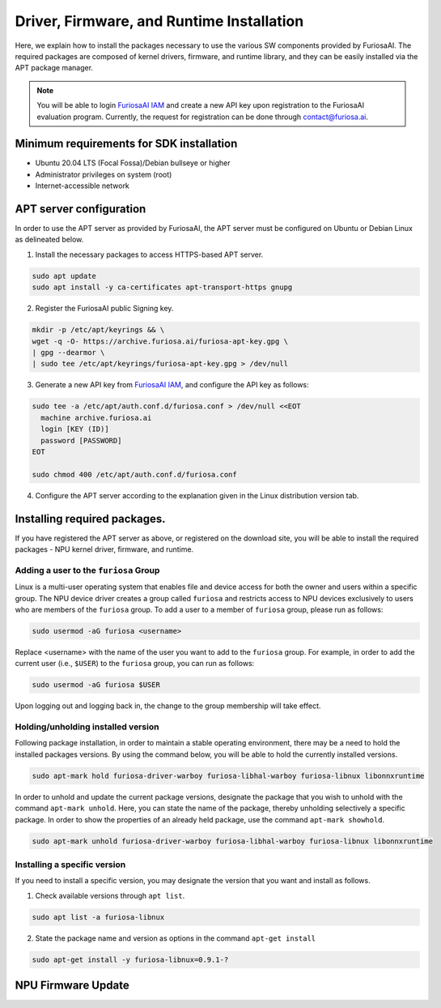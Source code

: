 .. _RequiredPackages:

************************************************************
Driver, Firmware, and Runtime Installation
************************************************************

Here, we explain how to install the packages necessary to use
the various SW components provided by FuriosaAI.
The required packages are composed of kernel drivers, firmware, and runtime library,
and they can be easily installed via the APT package manager.

.. note::

  You will be able to login `FuriosaAI IAM <https://iam.furiosa.ai>`_ and create a new API key
  upon registration to the FuriosaAI evaluation program.
  Currently, the request for registration can be done through contact@furiosa.ai.

.. _MinimumRequirements:

Minimum requirements for SDK installation
=====================================================================
* Ubuntu 20.04 LTS (Focal Fossa)/Debian bullseye
  or higher
* Administrator privileges on system (root)
* Internet-accessible network


.. _SetupAptRepository:

APT server configuration
=====================================================================

In order to use the APT server as provided by FuriosaAI, the APT server must be configured
on Ubuntu or Debian Linux as delineated below.


1. Install the necessary packages to access HTTPS-based APT server.

.. code-block:: sh

  sudo apt update
  sudo apt install -y ca-certificates apt-transport-https gnupg

2. Register the FuriosaAI public Signing key.

.. code-block:: sh

  mkdir -p /etc/apt/keyrings && \
  wget -q -O- https://archive.furiosa.ai/furiosa-apt-key.gpg \
  | gpg --dearmor \
  | sudo tee /etc/apt/keyrings/furiosa-apt-key.gpg > /dev/null

3. Generate a new API key from `FuriosaAI IAM <https://iam.furiosa.ai>`_, and configure the API key as follows:


.. code-block:: sh

  sudo tee -a /etc/apt/auth.conf.d/furiosa.conf > /dev/null <<EOT
    machine archive.furiosa.ai
    login [KEY (ID)]
    password [PASSWORD]
  EOT

  sudo chmod 400 /etc/apt/auth.conf.d/furiosa.conf


4. Configure the APT server according to the explanation given in the Linux distribution version tab.


.. tabs::

  .. tab:: Ubuntu 20.04 (Debian Bullseye)

      Register the APT server through the command below.

      .. code-block:: sh

        sudo tee -a /etc/apt/sources.list.d/furiosa.list <<EOT
        deb [arch=amd64 signed-by=/etc/apt/keyrings/furiosa-apt-key.gpg] https://archive.furiosa.ai/ubuntu focal restricted
        EOT

  .. tab:: Ubuntu 22.04 (Debian Bookworm)

      Register the APT server through the command below.

      .. code-block:: sh

        sudo tee -a /etc/apt/sources.list.d/furiosa.list <<EOT
        deb [arch=amd64 signed-by=/etc/apt/keyrings/furiosa-apt-key.gpg] https://archive.furiosa.ai/ubuntu jammy restricted
        EOT



.. _InstallLinuxPackages:

Installing required packages.
=====================================================================

If you have registered the APT server as above, or registered on the download site,
you will be able to install the required packages - NPU kernel driver, firmware, and runtime.

.. tabs::

  .. tab:: Installation using APT server

    .. code-block:: sh

      sudo apt-get update && sudo apt-get install -y furiosa-driver-warboy furiosa-libnux

  .. .. tab:: Installation using download center

  ..   Select the latest version of the packages below, download them,
  ..   and install them in order as written in the command.
  ..   Update the ``x.y.z-?`` version portions in accordance with the downloaded files.


  ..   * NPU Driver (furiosa-driver-warboy)
  ..   * Firmware (furiosa-libhal)
  ..   * Runtime library  (furiosa-libnux)
  ..   * Onnxruntime  (libonnxruntime)

  ..   .. code-block:: sh

  ..     sudo apt-get install -y ./furiosa-driver-warboy-x.y.z-?.deb
  ..     sudo apt-get install -y ./furiosa-libhal-warboy-x.y.z-?.deb
  ..     sudo apt-get install -y ./libonnxruntime-x.y.z-?.deb
  ..     sudo apt-get install -y ./furiosa-libnux-x.y.z-?.deb


.. _AddUserToFuriosaGroup:

Adding a user to the ``furiosa`` Group
-----------------------------------------

Linux is a multi-user operating system that enables file and device access for both the owner and users within a specific group.
The NPU device driver creates a group called ``furiosa`` and restricts access to NPU devices exclusively to users who are members of the ``furiosa`` group.
To add a user to a member of ``furiosa`` group, please run as follows:

.. code-block:: sh

  sudo usermod -aG furiosa <username>


Replace <username> with the name of the user you want to add to the ``furiosa`` group.
For example, in order to add the current user (i.e., ``$USER``) to the ``furiosa`` group, you can run as follows:

.. code-block:: sh

  sudo usermod -aG furiosa $USER


Upon logging out and logging back in, the change to the group membership will take effect.


.. _HoldingAptVersion:

Holding/unholding installed version
------------------------------------

Following package installation, in order to maintain a stable operating environment,
there may be a need to hold the installed packages versions. By using the command below,
you will be able to hold the currently installed versions.

.. code-block:: sh

  sudo apt-mark hold furiosa-driver-warboy furiosa-libhal-warboy furiosa-libnux libonnxruntime


In order to unhold and update the current package versions, designate the package
that you wish to unhold with the command ``apt-mark unhold``.
Here, you can state the name of the package, thereby unholding selectively
a specific package. In order to show the properties of an already held package,
use the command ``apt-mark showhold``.

.. code-block:: sh

  sudo apt-mark unhold furiosa-driver-warboy furiosa-libhal-warboy furiosa-libnux libonnxruntime


.. _InstallSpecificVersion:

Installing a specific version
------------------------------

If you need to install a specific version,
you may designate the version that you want and install as follows.

1. Check available versions through ``apt list``.

.. code-block:: sh

  sudo apt list -a furiosa-libnux


2. State the package name and version as options in the command ``apt-get install``

.. code-block:: sh

  sudo apt-get install -y furiosa-libnux=0.9.1-?


.. _UpgradeFirmware:

NPU Firmware Update
=====================================================================

